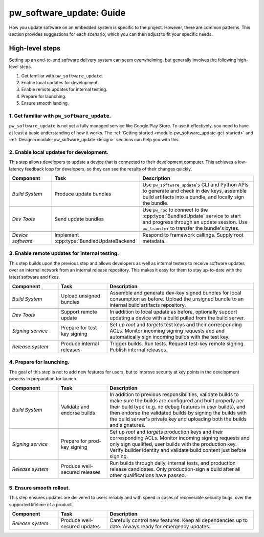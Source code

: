 .. _module-pw_software_update-guides:

-------------------------
pw_software_update: Guide
-------------------------
.. pigweed-module-subpage::
   :name: pw_software_update
   :tagline: Secure software delivery

How you update software on an embedded system is specific to the project.
However, there are common patterns. This section provides suggestions for
each scenario, which you can then adjust to fit your specific needs.

High-level steps
----------------

Setting up an end-to-end software delivery system can seem overwhelming, but
generally involves the following high-level steps.

#. Get familiar with ``pw_software_update``.
#. Enable local updates for development.
#. Enable remote updates for internal testing.
#. Prepare for launching.
#. Ensure smooth landing.

1. Get familiar with ``pw_software_update``.
~~~~~~~~~~~~~~~~~~~~~~~~~~~~~~~~~~~~~~~~~~~~

``pw_software_update`` is not yet a fully managed service like Google Play
Store. To use it effectively, you need to have at least a basic understanding
of how it works. The
:ref:`Getting started <module-pw_software_update-get-started>` and
:ref:`Design <module-pw_software_update-design>` sections can help you with
this.

2. Enable local updates for development.
~~~~~~~~~~~~~~~~~~~~~~~~~~~~~~~~~~~~~~~~

This step allows developers to update a device that is connected to their
development computer. This achieves a low-latency feedback loop for developers,
so they can see the results of their changes quickly.

.. csv-table::
  :header: "Component", "Task", "Description"
  :widths: 20, 20, 60
  :align: left

  *Build System*, Produce update bundles, "Use ``pw_software_update``'s CLI and
  Python APIs to generate and check in dev keys, assemble build artifacts into
  a bundle, and locally sign the bundle."

  *Dev Tools*, Send update bundles, "Use ``pw_rpc`` to connect to the
  :cpp:type:`BundledUpdate` service to start and progress through an update
  session. Use ``pw_transfer`` to transfer the bundle's bytes."

  *Device software*, "Implement :cpp:type:`BundledUpdateBackend`", "Respond to
  framework callings. Supply root metadata."

3. Enable remote updates for internal testing.
~~~~~~~~~~~~~~~~~~~~~~~~~~~~~~~~~~~~~~~~~~~~~~

This step builds upon the previous step and allows developers as well as
internal testers to receive software updates over an internal network from an
internal release repository. This makes it easy for them to stay up-to-date with
the latest software and fixes.

.. csv-table::
  :header: "Component", "Task", "Description"
  :widths: 20, 20, 60
  :align: left

  *Build System*, Upload unsigned bundles, "Assemble and generate dev-key signed
  bundles for local consumption as before. Upload the unsigned bundle to an
  internal build artifacts repository."

  *Dev Tools*, Support remote update, "In addition to local update as before,
  optionally support updating a device with a build pulled from the build
  server."

  *Signing service*, Prepare for test-key signing, "Set up *root* and *targets*
  test keys and their corresponding ACLs. Monitor incoming signing requests and
  and automatically sign incoming builds with the test key."

  *Release system*, Produce internal releases, "Trigger builds. Run tests.
  Request test-key remote signing. Publish internal releases."

4. Prepare for launching.
~~~~~~~~~~~~~~~~~~~~~~~~~

The goal of this step is not to add new features for users, but to improve
security at key points in the development process in preparation for launch.

.. csv-table::
  :header: "Component", "Task", "Description"
  :widths: 20, 20, 60
  :align: left

  *Build System*, Validate and endorse builds, "In addition to previous
  responsibilities, validate builds to make sure the builds are configured
  and built properly per their build type (e.g. no debug features in user
  builds), and then endorse the validated builds by signing the builds with
  the build server's private key and uploading both the builds and signatures."

  *Signing service*, Prepare for prod-key signing, "Set up *root* and *targets*
  production keys and their corresponding ACLs. Monitor incoming signing
  requests and only sign qualified, user builds with the production key. Verify
  builder identity and validate build content just before signing."

  *Release system*, Produce well-secured releases, "Run builds through
  daily, internal tests, and production release candidates. Only production-sign
  a build after all other qualifications have passed."

5. Ensure smooth rollout.
~~~~~~~~~~~~~~~~~~~~~~~~~

This step ensures updates are delivered to users reliably and with speed in
cases of recoverable security bugs, over the supported lifetime of a product.

.. csv-table::
  :header: "Component", "Task", "Description"
  :widths: 20, 20, 60
  :align: left

  *Release system*, Produce well-secured updates, "Carefully control new
  features. Keep all dependencies up to date. Always ready for emergency
  updates."

..
  TODO: b/273583461 - Document these topics.
  * How to integrate with verified boot
  * How to do A/B updates
  * How to manage delta updates
  * How to revoke a bad release
  * How to do stepping-stone releases
